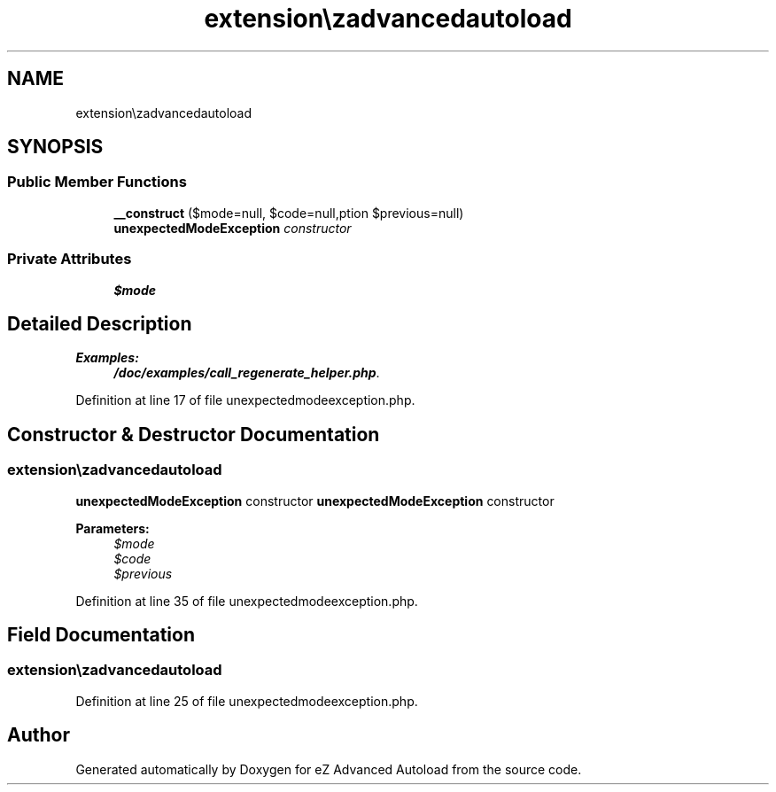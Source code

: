 .TH "extension\ezadvancedautoload\classes\exceptions\unexpectedModeException" 3 "Fri Mar 9 2012" "Version 1.0.0-RC" "eZ Advanced Autoload" \" -*- nroff -*-
.ad l
.nh
.SH NAME
extension\ezadvancedautoload\classes\exceptions\unexpectedModeException \- 
.SH SYNOPSIS
.br
.PP
.SS "Public Member Functions"

.in +1c
.ti -1c
.RI "\fB__construct\fP ($mode=null, $code=null,\\Exception $previous=null)"
.br
.RI "\fI\fBunexpectedModeException\fP constructor \fP"
.in -1c
.SS "Private Attributes"

.in +1c
.ti -1c
.RI "\fB$mode\fP"
.br
.in -1c
.SH "Detailed Description"
.PP 
\fBExamples: \fP
.in +1c
\fB/doc/examples/call_regenerate_helper\&.php\fP\&.
.PP
Definition at line 17 of file unexpectedmodeexception\&.php\&.
.SH "Constructor & Destructor Documentation"
.PP 
.SS "\fBextension\\ezadvancedautoload\\classes\\exceptions\\unexpectedModeException::__construct\fP ($mode = \fCnull\fP, $code = \fCnull\fP, \\Exception $previous = \fCnull\fP)"

.PP
\fBunexpectedModeException\fP constructor \fBunexpectedModeException\fP constructor
.PP
\fBParameters:\fP
.RS 4
\fI$mode\fP 
.br
\fI$code\fP 
.br
\fI$previous\fP 
.RE
.PP

.PP
Definition at line 35 of file unexpectedmodeexception\&.php\&.
.SH "Field Documentation"
.PP 
.SS "\fBextension\\ezadvancedautoload\\classes\\exceptions\\unexpectedModeException::$mode\fP\fC [private]\fP"

.PP
Definition at line 25 of file unexpectedmodeexception\&.php\&.

.SH "Author"
.PP 
Generated automatically by Doxygen for eZ Advanced Autoload from the source code\&.
